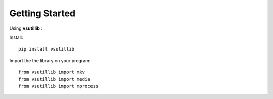
***************
Getting Started
***************

Using **vsutillib** :

Install:
::

  pip install vsutillib

Import the the library on your program:
::

  from vsutillib import mkv
  from vsutillib import media
  from vsutillib import mprocess
